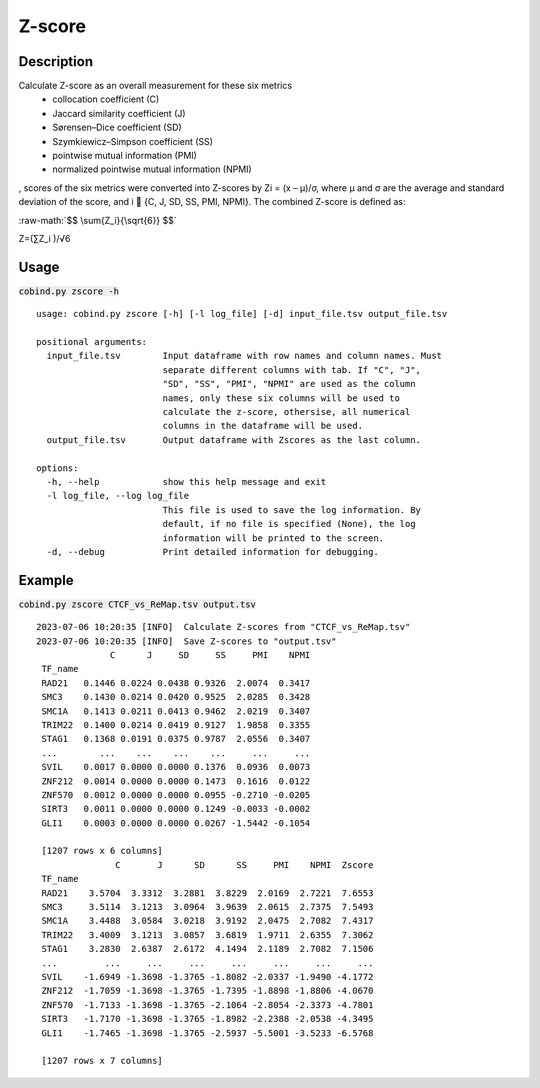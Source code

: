 .. role:: raw-math(raw)
    :format: latex html

Z-score
============

Description
-------------

Calculate Z-score as an overall measurement for these six metrics
 - collocation coefficient (C)
 - Jaccard similarity coefficient (J)
 - Sørensen–Dice coefficient (SD)
 - Szymkiewicz–Simpson coefficient (SS)
 - pointwise mutual information (PMI)
 - normalized pointwise mutual information (NPMI)

, scores of the six metrics were converted into Z-scores by Zi = (x – μ)/σ, where μ and σ are the average and standard deviation of the score, and i  {C, J, SD, SS, PMI, NPMI}. The combined Z-score is defined as: 

:raw-math:`$$ \sum{Z_i}{\sqrt{6}} $$`

Z=(∑Z_i )/√6


Usage
-----

:code:`cobind.py zscore -h`

::
 
 usage: cobind.py zscore [-h] [-l log_file] [-d] input_file.tsv output_file.tsv

 positional arguments:
   input_file.tsv        Input dataframe with row names and column names. Must
                         separate different columns with tab. If "C", "J",
                         "SD", "SS", "PMI", "NPMI" are used as the column
                         names, only these six columns will be used to
                         calculate the z-score, othersise, all numerical
                         columns in the dataframe will be used.
   output_file.tsv       Output dataframe with Zscores as the last column.

 options:
   -h, --help            show this help message and exit
   -l log_file, --log log_file
                         This file is used to save the log information. By
                         default, if no file is specified (None), the log
                         information will be printed to the screen.
   -d, --debug           Print detailed information for debugging.


Example
-------

:code:`cobind.py zscore CTCF_vs_ReMap.tsv output.tsv`

::
  
 2023-07-06 10:20:35 [INFO]  Calculate Z-scores from "CTCF_vs_ReMap.tsv"
 2023-07-06 10:20:35 [INFO]  Save Z-scores to "output.tsv"
               C      J     SD     SS     PMI    NPMI
  TF_name
  RAD21   0.1446 0.0224 0.0438 0.9326  2.0074  0.3417
  SMC3    0.1430 0.0214 0.0420 0.9525  2.0285  0.3428
  SMC1A   0.1413 0.0211 0.0413 0.9462  2.0219  0.3407
  TRIM22  0.1400 0.0214 0.0419 0.9127  1.9858  0.3355
  STAG1   0.1368 0.0191 0.0375 0.9787  2.0556  0.3407
  ...        ...    ...    ...    ...     ...     ...
  SVIL    0.0017 0.0000 0.0000 0.1376  0.0936  0.0073
  ZNF212  0.0014 0.0000 0.0000 0.1473  0.1616  0.0122
  ZNF570  0.0012 0.0000 0.0000 0.0955 -0.2710 -0.0205
  SIRT3   0.0011 0.0000 0.0000 0.1249 -0.0033 -0.0002
  GLI1    0.0003 0.0000 0.0000 0.0267 -1.5442 -0.1054
 
  [1207 rows x 6 columns]
                C       J      SD      SS     PMI    NPMI  Zscore
  TF_name
  RAD21    3.5704  3.3312  3.2881  3.8229  2.0169  2.7221  7.6553
  SMC3     3.5114  3.1213  3.0964  3.9639  2.0615  2.7375  7.5493
  SMC1A    3.4488  3.0584  3.0218  3.9192  2.0475  2.7082  7.4317
  TRIM22   3.4009  3.1213  3.0857  3.6819  1.9711  2.6355  7.3062
  STAG1    3.2830  2.6387  2.6172  4.1494  2.1189  2.7082  7.1506
  ...         ...     ...     ...     ...     ...     ...     ...
  SVIL    -1.6949 -1.3698 -1.3765 -1.8082 -2.0337 -1.9490 -4.1772
  ZNF212  -1.7059 -1.3698 -1.3765 -1.7395 -1.8898 -1.8806 -4.0670
  ZNF570  -1.7133 -1.3698 -1.3765 -2.1064 -2.8054 -2.3373 -4.7801
  SIRT3   -1.7170 -1.3698 -1.3765 -1.8982 -2.2388 -2.0538 -4.3495
  GLI1    -1.7465 -1.3698 -1.3765 -2.5937 -5.5001 -3.5233 -6.5768
 
  [1207 rows x 7 columns]


